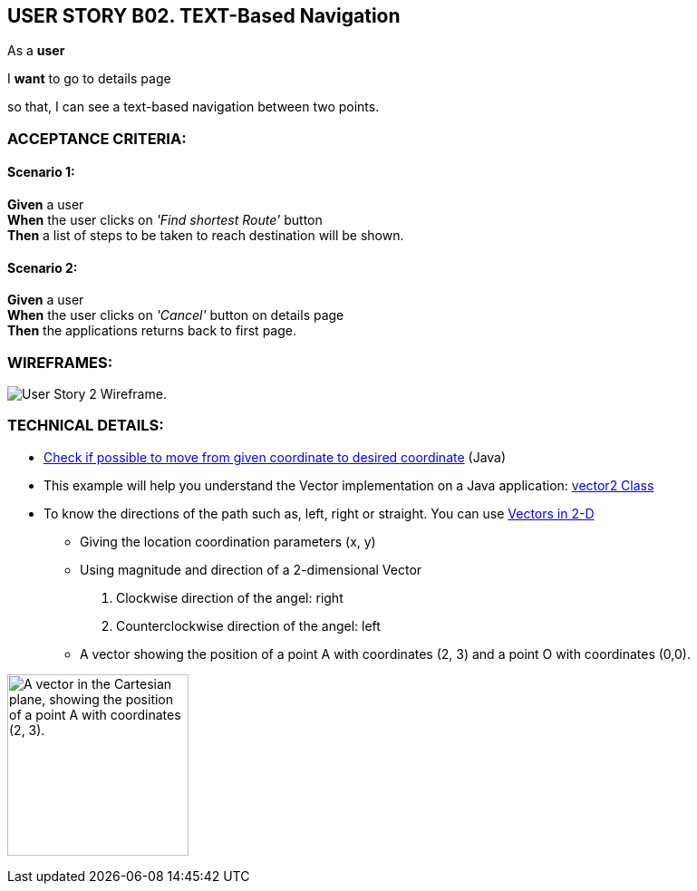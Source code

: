 USER STORY B02. TEXT-Based Navigation
--------------------------------------
As a *user*

I *want* to go to details page

so that, I can see a text-based navigation between two points.


ACCEPTANCE CRITERIA:
~~~~~~~~~~~~~~~~~~~~

Scenario 1:
^^^^^^^^^^^
*Given* a user +
*When* the user clicks on _'Find shortest Route'_ button +
*Then* a list of steps to be taken to reach destination will be shown.

Scenario 2:
^^^^^^^^^^^
*Given* a user +
*When* the user clicks on _'Cancel'_ button on details page +
*Then* the applications returns back to first page.

WIREFRAMES:
~~~~~~~~~~~
image:img/usb02_wireframe.png[alt="User Story 2 Wireframe."]



TECHNICAL DETAILS:
~~~~~~~~~~~~~~~~~~
- https://www.geeksforgeeks.org/check-possible-move-given-coordinate-desired-coordinate/?ref=lbp[Check if possible to move from given coordinate to desired coordinate^]
 (Java)
- This example will help you understand the Vector implementation on a Java application: https://noobtuts.com/java/vector2-class[vector2 Class^]
- To know the directions of the path such as, left, right or straight.
You can use https://www.intmath.com/vectors/3-vectors-2-dimensions.php[Vectors in 2-D^]
* Giving the location coordination parameters (x, y)
* Using magnitude and direction of a 2-dimensional Vector
. Clockwise direction of the angel: right
. Counterclockwise direction of the angel: left
* A vector showing the position of a point A with coordinates (2, 3) and a point O with coordinates (0,0).

image:img/vector.svg.png[alt="A vector in the Cartesian plane, showing the position of a point A with coordinates (2, 3).
", width=200]
